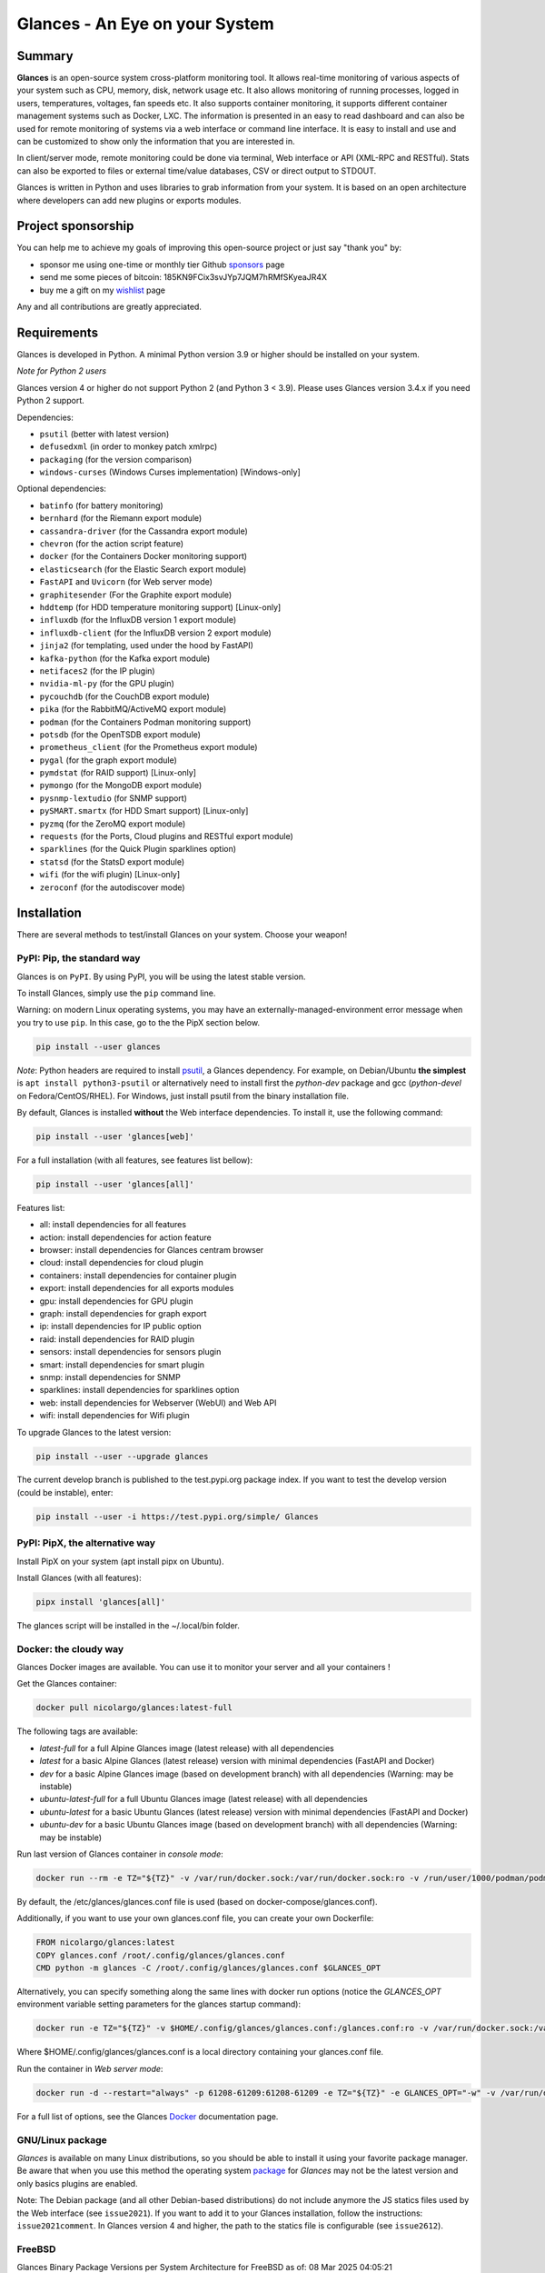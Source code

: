 ===============================
Glances - An Eye on your System
===============================

|  |pypi| |test| |contributors| |quality|
|  |starts| |docker| |pypistat| |ossrank|
|  |sponsors| |twitter|

.. |pypi| image:: https://img.shields.io/pypi/v/glances.svg
    :target: https://pypi.python.org/pypi/Glances

.. |starts| image:: https://img.shields.io/github/stars/nicolargo/glances.svg
    :target: https://github.com/nicolargo/glances/
    :alt: Github stars

.. |docker| image:: https://img.shields.io/docker/pulls/nicolargo/glances
    :target: https://hub.docker.com/r/nicolargo/glances/
    :alt: Docker pull

.. |pypistat| image:: https://pepy.tech/badge/glances/month
    :target: https://pepy.tech/project/glances
    :alt: Pypi downloads

.. |ossrank| image:: https://shields.io/endpoint?url=https://ossrank.com/shield/3689
    :target: https://ossrank.com/p/3689
    :alt: OSSRank

.. |test| image:: https://github.com/nicolargo/glances/actions/workflows/ci.yml/badge.svg?branch=develop
    :target: https://github.com/nicolargo/glances/actions
    :alt: Linux tests (GitHub Actions)

.. |contributors| image:: https://img.shields.io/github/contributors/nicolargo/glances
    :target: https://github.com/nicolargo/glances/issues?q=is%3Aissue+is%3Aopen+label%3A%22needs+contributor%22
    :alt: Contributors

.. |quality| image:: https://scrutinizer-ci.com/g/nicolargo/glances/badges/quality-score.png?b=develop
    :target: https://scrutinizer-ci.com/g/nicolargo/glances/?branch=develop
    :alt: Code quality

.. |sponsors| image:: https://img.shields.io/github/sponsors/nicolargo
    :target: https://github.com/sponsors/nicolargo
    :alt: Sponsors

.. |twitter| image:: https://img.shields.io/twitter/url/https/twitter.com/cloudposse.svg?style=social&label=Follow%20%40nicolargo
    :target: https://twitter.com/nicolargo
    :alt: @nicolargo

Summary
=======

**Glances** is an open-source system cross-platform monitoring tool.
It allows real-time monitoring of various aspects of your system such as
CPU, memory, disk, network usage etc. It also allows monitoring of running processes,
logged in users, temperatures, voltages, fan speeds etc.
It also supports container monitoring, it supports different container management
systems such as Docker, LXC. The information is presented in an easy to read dashboard
and can also be used for remote monitoring of systems via a web interface or command
line interface. It is easy to install and use and can be customized to show only
the information that you are interested in.

.. image:: https://raw.githubusercontent.com/nicolargo/glances/develop/docs/_static/glances-summary.png

In client/server mode, remote monitoring could be done via terminal,
Web interface or API (XML-RPC and RESTful).
Stats can also be exported to files or external time/value databases, CSV or direct
output to STDOUT.

.. image:: https://raw.githubusercontent.com/nicolargo/glances/develop/docs/_static/glances-responsive-webdesign.png

Glances is written in Python and uses libraries to grab information from
your system. It is based on an open architecture where developers can
add new plugins or exports modules.

Project sponsorship
===================

You can help me to achieve my goals of improving this open-source project
or just say "thank you" by:

- sponsor me using one-time or monthly tier Github sponsors_ page
- send me some pieces of bitcoin: 185KN9FCix3svJYp7JQM7hRMfSKyeaJR4X
- buy me a gift on my wishlist_ page

Any and all contributions are greatly appreciated.

Requirements
============

Glances is developed in Python. A minimal Python version 3.9 or higher
should be installed on your system.

*Note for Python 2 users*

Glances version 4 or higher do not support Python 2 (and Python 3 < 3.9).
Please uses Glances version 3.4.x if you need Python 2 support.

Dependencies:

- ``psutil`` (better with latest version)
- ``defusedxml`` (in order to monkey patch xmlrpc)
- ``packaging`` (for the version comparison)
- ``windows-curses`` (Windows Curses implementation) [Windows-only]

Optional dependencies:

- ``batinfo`` (for battery monitoring)
- ``bernhard`` (for the Riemann export module)
- ``cassandra-driver`` (for the Cassandra export module)
- ``chevron`` (for the action script feature)
- ``docker`` (for the Containers Docker monitoring support)
- ``elasticsearch`` (for the Elastic Search export module)
- ``FastAPI`` and ``Uvicorn`` (for Web server mode)
- ``graphitesender`` (For the Graphite export module)
- ``hddtemp`` (for HDD temperature monitoring support) [Linux-only]
- ``influxdb`` (for the InfluxDB version 1 export module)
- ``influxdb-client``  (for the InfluxDB version 2 export module)
- ``jinja2`` (for templating, used under the hood by FastAPI)
- ``kafka-python`` (for the Kafka export module)
- ``netifaces2`` (for the IP plugin)
- ``nvidia-ml-py`` (for the GPU plugin)
- ``pycouchdb`` (for the CouchDB export module)
- ``pika`` (for the RabbitMQ/ActiveMQ export module)
- ``podman`` (for the Containers Podman monitoring support)
- ``potsdb`` (for the OpenTSDB export module)
- ``prometheus_client`` (for the Prometheus export module)
- ``pygal`` (for the graph export module)
- ``pymdstat`` (for RAID support) [Linux-only]
- ``pymongo`` (for the MongoDB export module)
- ``pysnmp-lextudio`` (for SNMP support)
- ``pySMART.smartx`` (for HDD Smart support) [Linux-only]
- ``pyzmq`` (for the ZeroMQ export module)
- ``requests`` (for the Ports, Cloud plugins and RESTful export module)
- ``sparklines`` (for the Quick Plugin sparklines option)
- ``statsd`` (for the StatsD export module)
- ``wifi`` (for the wifi plugin) [Linux-only]
- ``zeroconf`` (for the autodiscover mode)

Installation
============

There are several methods to test/install Glances on your system. Choose your weapon!

PyPI: Pip, the standard way
---------------------------

Glances is on ``PyPI``. By using PyPI, you will be using the latest
stable version.

To install Glances, simply use the ``pip`` command line.

Warning: on modern Linux operating systems, you may have an externally-managed-environment
error message when you try to use ``pip``. In this case, go to the the PipX section below.

.. code-block:: console

    pip install --user glances

*Note*: Python headers are required to install `psutil`_, a Glances
dependency. For example, on Debian/Ubuntu **the simplest** is
``apt install python3-psutil`` or alternatively need to install first
the *python-dev* package and gcc (*python-devel* on Fedora/CentOS/RHEL).
For Windows, just install psutil from the binary installation file.

By default, Glances is installed **without** the Web interface dependencies.
To install it, use the following command:

.. code-block:: console

    pip install --user 'glances[web]'

For a full installation (with all features, see features list bellow):

.. code-block:: console

    pip install --user 'glances[all]'

Features list:

- all: install dependencies for all features
- action: install dependencies for action feature
- browser: install dependencies for Glances centram browser
- cloud: install dependencies for cloud plugin
- containers: install dependencies for container plugin
- export: install dependencies for all exports modules
- gpu: install dependencies for GPU plugin
- graph: install dependencies for graph export
- ip: install dependencies for IP public option
- raid: install dependencies for RAID plugin
- sensors: install dependencies for sensors plugin
- smart: install dependencies for smart plugin
- snmp: install dependencies for SNMP
- sparklines: install dependencies for sparklines option
- web: install dependencies for Webserver (WebUI) and Web API
- wifi: install dependencies for Wifi plugin

To upgrade Glances to the latest version:

.. code-block:: console

    pip install --user --upgrade glances

The current develop branch is published to the test.pypi.org package index.
If you want to test the develop version (could be instable), enter:

.. code-block:: console

    pip install --user -i https://test.pypi.org/simple/ Glances

PyPI: PipX, the alternative way
-------------------------------

Install PipX on your system (apt install pipx on Ubuntu).

Install Glances (with all features):

.. code-block:: console

    pipx install 'glances[all]'

The glances script will be installed in the ~/.local/bin folder.

Docker: the cloudy way
----------------------

Glances Docker images are available. You can use it to monitor your
server and all your containers !

Get the Glances container:

.. code-block:: console

    docker pull nicolargo/glances:latest-full

The following tags are available:

- *latest-full* for a full Alpine Glances image (latest release) with all dependencies
- *latest* for a basic Alpine Glances (latest release) version with minimal dependencies (FastAPI and Docker)
- *dev* for a basic Alpine Glances image (based on development branch) with all dependencies (Warning: may be instable)
- *ubuntu-latest-full* for a full Ubuntu Glances image (latest release) with all dependencies
- *ubuntu-latest* for a basic Ubuntu Glances (latest release) version with minimal dependencies (FastAPI and Docker)
- *ubuntu-dev* for a basic Ubuntu Glances image (based on development branch) with all dependencies (Warning: may be instable)

Run last version of Glances container in *console mode*:

.. code-block:: console

    docker run --rm -e TZ="${TZ}" -v /var/run/docker.sock:/var/run/docker.sock:ro -v /run/user/1000/podman/podman.sock:/run/user/1000/podman/podman.sock:ro --pid host --network host -it nicolargo/glances:latest-full

By default, the /etc/glances/glances.conf file is used (based on docker-compose/glances.conf).

Additionally, if you want to use your own glances.conf file, you can
create your own Dockerfile:

.. code-block:: console

    FROM nicolargo/glances:latest
    COPY glances.conf /root/.config/glances/glances.conf
    CMD python -m glances -C /root/.config/glances/glances.conf $GLANCES_OPT

Alternatively, you can specify something along the same lines with
docker run options (notice the `GLANCES_OPT` environment
variable setting parameters for the glances startup command):

.. code-block:: console

    docker run -e TZ="${TZ}" -v $HOME/.config/glances/glances.conf:/glances.conf:ro -v /var/run/docker.sock:/var/run/docker.sock:ro -v /run/user/1000/podman/podman.sock:/run/user/1000/podman/podman.sock:ro --pid host -e GLANCES_OPT="-C /glances.conf" -it nicolargo/glances:latest-full

Where $HOME/.config/glances/glances.conf is a local directory containing your glances.conf file.

Run the container in *Web server mode*:

.. code-block:: console

    docker run -d --restart="always" -p 61208-61209:61208-61209 -e TZ="${TZ}" -e GLANCES_OPT="-w" -v /var/run/docker.sock:/var/run/docker.sock:ro -v /run/user/1000/podman/podman.sock:/run/user/1000/podman/podman.sock:ro --pid host nicolargo/glances:latest-full

For a full list of options, see the Glances `Docker`_ documentation page.

GNU/Linux package
-----------------

`Glances` is available on many Linux distributions, so you should be
able to install it using your favorite package manager. Be aware that
when you use this method the operating system `package`_ for `Glances`
may not be the latest version and only basics plugins are enabled.

Note: The Debian package (and all other Debian-based distributions) do
not include anymore the JS statics files used by the Web interface
(see ``issue2021``). If you want to add it to your Glances installation,
follow the instructions: ``issue2021comment``. In Glances version 4 and
higher, the path to the statics file is configurable (see ``issue2612``).

FreeBSD
-------

Glances Binary Package Versions per System Architecture for FreeBSD as of: 08 Mar 2025 04:05:21

.. image:: https://i.postimg.cc/DzRrj8T1/glancespackageversionforfreebsd.png
Identify the Python Version Installed:

.. code-block:: console

     # Check for Python Version 2:

     # python -V

     # Alternative Command: python --version

.. code-block:: console

     # Check for Python Version 3:

     # python3 -V

     # Alternative Command: python3 --version



To install the Glances Binary Package:

.. code-block:: console

    # pkg install pyXY-glances

Where X and Y are the Major and Minor Values of your Python System.

.. code-block:: console

    # Example for Python 3.11.3: pkg install py311-glances

**NOTE:** Check Glances Binary Package Version for your System Architecture.
You must have the Correct Python Version Installed which corresponds to the Glances Binary Package. `Check`_

.. _Check: https://github.com/kenrmayfield/glances#:~:text=Package%20Versions%20per-,System%20Architecture,-for%20FreeBSD%20as.Check

To install Glances from Ports:

.. code-block:: console

    # cd /usr/ports/sysutils/py-glances/
    # make install clean

macOS
-----

If you do not want to use the glancesautoinstall script, follow this procedure.

macOS users can install Glances using ``Homebrew`` or ``MacPorts``.

Homebrew
````````

.. code-block:: console

    $ brew install glances

MacPorts
````````

.. code-block:: console

    $ sudo port install glances

Windows
-------

Install `Python`_ for Windows (Python 3.4+ ship with pip) and
then run the following command:

.. code-block:: console

    $ pip install glances

Android
-------

You need a rooted device and the `Termux`_ application (available on the
Google Play Store).

Start Termux on your device and enter:

.. code-block:: console

    $ apt update
    $ apt upgrade
    $ apt install clang python
    $ pip install fastapi uvicorn jinja2
    $ pip install glances

And start Glances:

.. code-block:: console

    $ glances

You can also run Glances in server mode (-s or -w) in order to remotely
monitor your Android device.

Source
------

To install Glances from source:

.. code-block:: console

    $ pip install https://github.com/nicolargo/glances/archive/vX.Y.tar.gz

*Note*: Python headers are required to install psutil.

Chef
----

An awesome ``Chef`` cookbook is available to monitor your infrastructure:
https://supermarket.chef.io/cookbooks/glances (thanks to Antoine Rouyer)

Puppet
------

You can install Glances using ``Puppet``: https://github.com/rverchere/puppet-glances

Ansible
-------

A Glances ``Ansible`` role is available: https://galaxy.ansible.com/zaxos/glances-ansible-role/

Usage
=====

For the standalone mode, just run:

.. code-block:: console

    $ glances

For the Web server mode, run:

.. code-block:: console

    $ glances -w

and enter the URL ``http://<ip>:61208`` in your favorite web browser.

For the client/server mode, run:

.. code-block:: console

    $ glances -s

on the server side and run:

.. code-block:: console

    $ glances -c <ip>

on the client one.

You can also detect and display all Glances servers available on your
network or defined in the configuration file:

.. code-block:: console

    $ glances --browser

You can also display raw stats on stdout:

.. code-block:: console

    $ glances --stdout cpu.user,mem.used,load
    cpu.user: 30.7
    mem.used: 3278204928
    load: {'cpucore': 4, 'min1': 0.21, 'min5': 0.4, 'min15': 0.27}
    cpu.user: 3.4
    mem.used: 3275251712
    load: {'cpucore': 4, 'min1': 0.19, 'min5': 0.39, 'min15': 0.27}
    ...

or in a CSV format thanks to the stdout-csv option:

.. code-block:: console

    $ glances --stdout-csv now,cpu.user,mem.used,load
    now,cpu.user,mem.used,load.cpucore,load.min1,load.min5,load.min15
    2018-12-08 22:04:20 CEST,7.3,5948149760,4,1.04,0.99,1.04
    2018-12-08 22:04:23 CEST,5.4,5949136896,4,1.04,0.99,1.04
    ...

or in a JSON format thanks to the stdout-json option (attribute not supported in this mode in order to have a real JSON object in output):

.. code-block:: console

    $ glances --stdout-json cpu,mem
    cpu: {"total": 29.0, "user": 24.7, "nice": 0.0, "system": 3.8, "idle": 71.4, "iowait": 0.0, "irq": 0.0, "softirq": 0.0, "steal": 0.0, "guest": 0.0, "guest_nice": 0.0, "time_since_update": 1, "cpucore": 4, "ctx_switches": 0, "interrupts": 0, "soft_interrupts": 0, "syscalls": 0}
    mem: {"total": 7837949952, "available": 2919079936, "percent": 62.8, "used": 4918870016, "free": 2919079936, "active": 2841214976, "inactive": 3340550144, "buffers": 546799616, "cached": 3068141568, "shared": 788156416}
    ...

and RTFM, always.

Documentation
=============

For complete documentation have a look at the readthedocs_ website.

If you have any question (after RTFM!), please post it on the official Q&A `forum`_.

Gateway to other services
=========================

Glances can export stats to: ``CSV`` file, ``JSON`` file, ``InfluxDB``, ``Cassandra``, ``CouchDB``,
``OpenTSDB``, ``Prometheus``, ``StatsD``, ``ElasticSearch``, ``RabbitMQ/ActiveMQ``,
``ZeroMQ``, ``Kafka``, ``Riemann``, ``Graphite`` and ``RESTful`` server.

How to contribute ?
===================

If you want to contribute to the Glances project, read this `wiki`_ page.

There is also a chat dedicated to the Glances developers:

.. image:: https://badges.gitter.im/Join%20Chat.svg
        :target: https://gitter.im/nicolargo/glances?utm_source=badge&utm_medium=badge&utm_campaign=pr-badge&utm_content=badge

Author
======

Nicolas Hennion (@nicolargo) <nicolas@nicolargo.com>

.. image:: https://img.shields.io/twitter/url/https/twitter.com/cloudposse.svg?style=social&label=Follow%20%40nicolargo
    :target: https://twitter.com/nicolargo

License
=======

Glances is distributed under the LGPL version 3 license. See ``COPYING`` for more details.

.. _psutil: https://github.com/giampaolo/psutil
.. _glancesautoinstall: https://github.com/nicolargo/glancesautoinstall
.. _Python: https://www.python.org/getit/
.. _Termux: https://play.google.com/store/apps/details?id=com.termux
.. _readthedocs: https://glances.readthedocs.io/
.. _forum: https://groups.google.com/forum/?hl=en#!forum/glances-users
.. _wiki: https://github.com/nicolargo/glances/wiki/How-to-contribute-to-Glances-%3F
.. _package: https://repology.org/project/glances/versions
.. _sponsors: https://github.com/sponsors/nicolargo
.. _wishlist: https://www.amazon.fr/hz/wishlist/ls/BWAAQKWFR3FI?ref_=wl_share
.. _issue2021: https://github.com/nicolargo/glances/issues/2021
.. _issue2021comment: https://github.com/nicolargo/glances/issues/2021#issuecomment-1197831157
.. _issue2612: https://github.com/nicolargo/glances/issues/2612
.. _Docker: https://github.com/nicolargo/glances/blob/develop/docs/docker.rst
